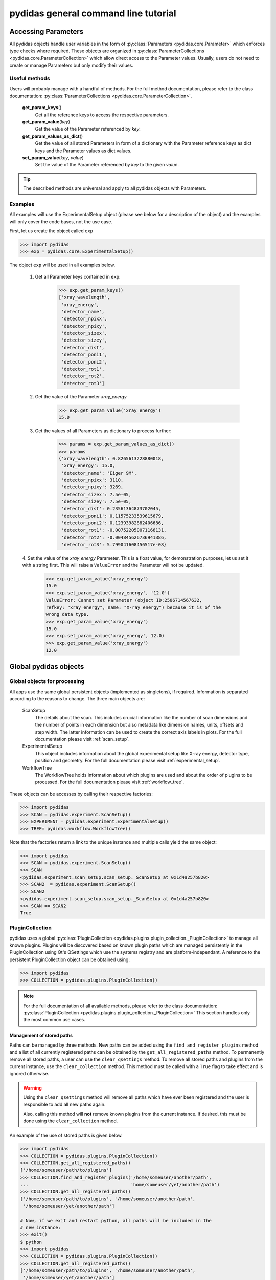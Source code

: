 pydidas general command line tutorial
=====================================

.. _accessing_parameters:

Accessing Parameters
--------------------

All pydidas objects handle user variables in the form of 
:py:class:`Parameters <pydidas.core.Parameter>` which enforces type checks where
required. These objects are organized in 
:py:class:`ParameterCollections <pydidas.core.ParameterCollection>` which allow
direct access to the Parameter values. Usually, users do not need to create or 
manage Parameters but only modify their values.

Useful methods
^^^^^^^^^^^^^^

Users will probably manage with a handful of methods. For the full method 
documentation, please refer to the class documentation: 
:py:class:`ParameterCollections <pydidas.core.ParameterCollection>`.

    **get_param_keys**\ ()
        Get all the reference keys to access the respective parameters.
    **get_param_value**\ (*key*)
        Get the value of the Parameter referenced by *key*.
    **get_param_values_as_dict**\ ()
        Get the value of all stored Parameters in form of a dictionary with the 
        Parameter reference keys as dict keys and the Parameter values as dict 
        values.
    **set_param_value**\ (*key*, *value*)
        Set the value of the Parameter referenced by *key* to the given *value*.

.. tip:: 
    The described methods are universal and apply to all pydidas objects with 
    Parameters.

Examples
^^^^^^^^

All examples will use the ExperimentalSetup object (please see below for a 
description of the object) and the examples will only cover the code bases, not 
the use case. 

First, let us create the object called ``exp``

.. code-block::

    >>> import pydidas
    >>> exp = pydidas.core.ExperimentalSetup()

The object ``exp`` will be used in all examples below.

    1. Get all Parameter keys contained in ``exp``:

        .. code-block::

            >>> exp.get_param_keys()
            ['xray_wavelength',
             'xray_energy',
             'detector_name',
             'detector_npixx',
             'detector_npixy',
             'detector_sizex',
             'detector_sizey',
             'detector_dist',
             'detector_poni1',
             'detector_poni2',
             'detector_rot1',
             'detector_rot2',
             'detector_rot3']

    2. Get the value of the Parameter *xray_energy* 

        .. code-block::
        
            >>> exp.get_param_value('xray_energy')
            15.0
            
    3. Get the values of all Parameters as dictionary to process further:

        .. code-block::
        
            >>> params = exp.get_param_values_as_dict()
            >>> params
            {'xray_wavelength': 0.8265613228880018,
             'xray_energy': 15.0,
             'detector_name': 'Eiger 9M',
             'detector_npixx': 3110,
             'detector_npixy': 3269,
             'detector_sizex': 7.5e-05,
             'detector_sizey': 7.5e-05,
             'detector_dist': 0.23561364873702045,
             'detector_poni1': 0.11575233539615679,
             'detector_poni2': 0.12393982882406686,
             'detector_rot1': -0.007522050071166131,
             'detector_rot2': -0.004845626736941386,
             'detector_rot3': 5.799041608456517e-08}
            
    4. Set the value of the *xray_energy* Parameter. This is a float value,
    for demonstration purposes, let us set it with a string first. This will 
    raise a ``ValueError`` and the Parameter will not be updated.

        .. code-block::

            >>> exp.get_param_value('xray_energy')
            15.0        
            >>> exp.set_param_value('xray_energy', '12.0')
            ValueError: Cannot set Parameter (object ID:2506714567632, 
            refkey: "xray_energy", name: "X-ray energy") because it is of the 
            wrong data type.
            >>> exp.get_param_value('xray_energy')
            15.0        
            >>> exp.set_param_value('xray_energy', 12.0)
            >>> exp.get_param_value('xray_energy')
            12.0        


Global pydidas objects
----------------------

Global objects for processing
^^^^^^^^^^^^^^^^^^^^^^^^^^^^^

All apps use the same global persistent objects (implemented as singletons), if
required. Information is separated according to the reasons to change. The three
main objects are:

    ScanSetup
        The details about the scan. This includes crucial information like the
        number of scan dimensions and the number of points in each dimension but
        also metadata like dimension names, units, offsets and step width. The 
        latter information can be used to create the correct axis labels in 
        plots. For the full documentation please visit :ref:`scan_setup`.
    ExperimentalSetup
        This object includes information about the global experimental setup 
        like X-ray energy, detector type, position and geometry. For the full 
        documentation please visit :ref:`experimental_setup`.
    WorkflowTree
        The WorkflowTree holds information about which plugins are used and 
        about the order of plugins to be processed. For the full documentation 
        please visit :ref:`workflow_tree`.

These objects can be accesses by calling their respective factories:

.. code-block::

    >>> import pydidas
    >>> SCAN = pydidas.experiment.ScanSetup()
    >>> EXPERIMENT = pydidas.experiment.ExperimentalSetup()
    >>> TREE= pydidas.workflow.WorkflowTree()

Note that the factories return a link to the unique instance and multiple calls 
yield the same object:

.. code-block::

    >>> import pydidas
    >>> SCAN = pydidas.experiment.ScanSetup()
    >>> SCAN
    <pydidas.experiment.scan_setup.scan_setup._ScanSetup at 0x1d4a257b820>
    >>> SCAN2  = pydidas.experiment.ScanSetup()
    >>> SCAN2
    <pydidas.experiment.scan_setup.scan_setup._ScanSetup at 0x1d4a257b820>
    >>> SCAN == SCAN2
    True
    
.. _global_plugincollection:

PluginCollection
^^^^^^^^^^^^^^^^

pydidas uses a global 
:py:class:`PluginCollection <pydidas.plugins.plugin_collection._PluginCollection>` 
to manage all known plugins. Plugins will be discovered based on known plugin 
paths which are managed persistently in the PluginCollection using Qt's 
QSettings which use the systems registry and are platform-independant. A 
reference to the persistent PluginCollection object can be obtained using:

.. code-block::

    >>> import pydidas
    >>> COLLECTION = pydidas.plugins.PluginCollection()

.. note::
    For the full documentation of all available methods, please refer to the 
    class documentation:
    :py:class:`PluginCollection <pydidas.plugins.plugin_collection._PluginCollection>` 
    This section handles only the most common use cases.

Management of stored paths
""""""""""""""""""""""""""

Paths can be managed by three methods. New paths can be added using the 
``find_and_register_plugins`` method and a list of all currently registered
paths can be obtained by the ``get_all_registered_paths`` method.
To permanently remove all stored paths, a user can use the ``clear_qsettings`` 
method. To remove all stored paths and plugins from the current instance, use
the ``clear_collection`` method. This method must be called with a ``True`` flag
to take effect and is ignored otherwise.

.. Warning::
    Using the ``clear_qsettings`` method will remove all paths which have ever
    been registered and the user is responsible to add all new paths again.
    
    Also, calling this method will **not** remove known plugins from the current
    instance. If desired, this must be done using the ``clear_collection`` 
    method.

An example of the use of stored paths is given below.

.. code-block::

    >>> import pydidas
    >>> COLLECTION = pydidas.plugins.PluginCollection()
    >>> COLLECTION.get_all_registered_paths()
    ['/home/someuser/path/to/plugins']
    >>> COLLECTION.find_and_register_plugins('/home/someuser/another/path', 
    ...                                      'home/someuser/yet/another/path')
    >>> COLLECTION.get_all_registered_paths()
    ['/home/someuser/path/to/plugins', '/home/someuser/another/path',
     '/home/someuser/yet/another/path']
    
    # Now, if we exit and restart python, all paths will be included in the 
    # new instance:
    >>> exit()
    $ python
    >>> import pydidas
    >>> COLLECTION = pydidas.plugins.PluginCollection()
    >>> COLLECTION.get_all_registered_paths()
    ['/home/someuser/path/to/plugins', '/home/someuser/another/path',
     '/home/someuser/yet/another/path']
    
    # If we use the ``clear_qsettings`` method, the paths will still exist
    # in the current instance, but will be gone once we restart the kernel:
    >>> COLLECTION.clear_qsettings()
    >>> COLLECTION.get_all_registered_paths()
    ['/home/someuser/path/to/plugins', '/home/someuser/another/path',
     '/home/someuser/yet/another/path']
    >>> exit()
    $ python
    >>> import pydidas
    >>> COLLECTION = pydidas.plugins.PluginCollection()
    >>> COLLECTION.get_all_registered_paths()
    []
    >>> COLLECTION.find_and_register_plugins('/home/someuser/path/to/plugins', 
    ...                                      '/home/someuser/another/path', 
    ...                                      '/home/someuser/yet/another/path')
    >>> COLLECTION.get_all_registered_paths()
    ['/home/someuser/path/to/plugins', '/home/someuser/another/path',
     '/home/someuser/yet/another/path']
    
    # Using the ``clear_collection`` method without the confirmation flag 
    # will be ignored:
    >>> COLLECTION.clear_collection()
    'The confirmation flag was not given. The PluginCollection has not been reset.'
    >>> COLLECTION.get_all_registered_paths()
    ['/home/someuser/path/to/plugins', '/home/someuser/another/path',
     '/home/someuser/yet/another/path']
    >>> COLLECTION.clear_collection(True)
    >>> COLLECTION.get_all_registered_paths()
    []

    # Starting a new instance will restore the paths because the qsettings have
    # not been reset:
    >>> exit()
    $ python
    >>> import pydidas
    >>> COLLECTION = pydidas.plugins.PluginCollection()
    >>> COLLECTION.get_all_registered_paths()
    ['/home/someuser/path/to/plugins', '/home/someuser/another/path',
     '/home/someuser/yet/another/path']
    

Plugin references
"""""""""""""""""

Iternally, plugins are referenced by their class name and there can only be one
plugin registered with the same class name. This behaviour is deliberate to 
allow overwriting generic plugins with modified private versions. By default, 
plugin references are overridden with a new class if such a class is 
encountered. In addition to the class name, each plugin has a ``plugin_name`` 
attribute which allows to set a more readable reference name for the Plugin.

.. tip::
    The loading of Plugins occurs in the order of the stored paths. Therefore,
    a path further down in the list will take precedence over an earlier path. 
    The loading of Plugins can be controlled by organizing the sequence 
    of paths.

.. warning::
    Trying to register a second class with a different class name but the same
    plugin name will fail and raise an exception. Both the class name and the 
    plugin name must be unique and a plugin can only replace a plugin with both
    matching class and plugin names or with a similar class name and a different
    plugin name.

Finding and getting a plugin
""""""""""""""""""""""""""""

Plugins can either be found by their class name using the ``get_plugin_by_name``
method or by their plugin name using the ``get_plugin_by_plugin_name`` method.
A list of all available plugin class names can be obtained with the 
``get_all_plugin_names`` method.

.. code-block::
    
    >>> import pydidas
    >>> COLLECTION = pydidas.plugins.PluginCollection()
    >>> COLLECTION.get_all_plugin_names()
    ['Hdf5fileSeriesLoader',
     'Hdf5singleFileLoader',
     'TiffLoader',
     'MaskImage',
     'PyFAI2dIntegration',
     'PyFAIazimuthalIntegration',
     'PyFAIradialIntegration',
     'pyFAIintegrationBase',
     'BasePlugin',
     'InputPlugin',
     'OutputPlugin',
     'ProcPlugin']
     
    # Get the plugin class from the collection:
    >>> _plugin = COLLECTION.get_plugin_by_name('PyFAI2dIntegration')
    >>> _plugin
    proc_plugins.pyfai_2d_integration.PyFAI2dIntegration
    
    # Create a new instance:
    >>> _integrate2d = _plugin()
    >>> _integrate2d
    <proc_plugins.pyfai_2d_integration.PyFAI2dIntegration at 0x2132e91a670>
    
    # Get an azimuthal integration plugin by its plugin name and create a 
    # new instance directly (note the additional "()" at the end)
    >>> _azi_int = COLLECTION.get_plugin_by_plugin_name('pyFAI azimuthal Integration')()
    >>> _azi_int
    <proc_plugins.pyfai_azimuthal_integration.PyFAIazimuthalIntegration at 0x2132e9b6ee0>
    
Once the plugins have been created, their Parameters can be modified as 
described in the `Accessing Parameters`_ section. The organization of plugins 
into a WorkflowTree are covered in the section :ref:`workflow_tree`.

.. _pydidas_qsettings:

pydidas QSettings
-----------------

pydidas uses Qt's QSettings to store persistent information in the system's
registry. The :py:class:`pydidas.core.PydidasQsettings` class can be used to
display and modify global parameters.
The most useful methods for general users are 
:py:meth:`show_all_stored_q_settings <pydidas.core.PydidasQsettings.show_all_stored_q_settings>` 
to print the names and values of all stored settings and 
:py:meth:`set_value <pydidas.core.PydidasQsettings.set_value>` to modify a key.

.. code-block::

    >>> import pydidas
    >>> config = pydidas.core.PydidasQsettings()
    >>> config.show_all_stored_q_settings()
    global/mp_n_workers: 4
    global/plot_update_time: 1
    global/shared_buffer_max_n: 20
    global/shared_buffer_size: 100
    >>> config.set_value('global/shared_buffer_size', 50)
    >>> config.show_all_stored_q_settings()
    global/mp_n_workers: 4
    global/plot_update_time: 1
    global/shared_buffer_max_n: 20
    global/shared_buffer_size: 50
    
Note that the full list of global keys is longer and only a subset is presented
here for demonstration purposes.

.. note::

    The Qsettings are persistent on the system for every user account, i.e.
    any changes you make will persist if you start a new pydidas instance or
    process.
